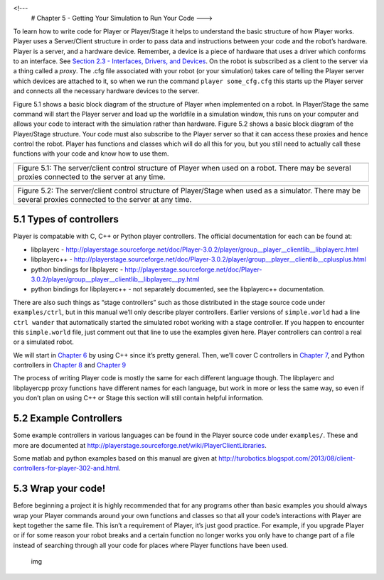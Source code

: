 .. _Chapter 5 - Getting Your Simulation to Run Your Code:

<!---
   # Chapter 5 - Getting Your Simulation to Run Your Code
   --->

To learn how to write code for Player or Player/Stage it helps to
understand the basic structure of how Player works. Player uses a
Server/Client structure in order to pass data and instructions between
your code and the robot’s hardware. Player is a server, and a hardware
device. Remember, a device is a piece of hardware that uses a driver
which conforms to an interface. See `Section 2.3 - Interfaces, Drivers,
and Devices <BASICS.md#23-interfaces-drivers-and-devices>`__. On the
robot is subscribed as a client to the server via a thing called a
*proxy*. The .cfg file associated with your robot (or your simulation)
takes care of telling the Player server which devices are attached to
it, so when we run the command ``player some_cfg.cfg`` this starts up
the Player server and connects all the necessary hardware devices to the
server.

Figure 5.1 shows a basic block diagram of the structure of Player when
implemented on a robot. In Player/Stage the same command will start the
Player server and load up the worldfile in a simulation window, this
runs on your computer and allows your code to interact with the
simulation rather than hardware. Figure 5.2 shows a basic block diagram
of the Player/Stage structure. Your code must also subscribe to the
Player server so that it can access these proxies and hence control the
robot. Player has functions and classes which will do all this for you,
but you still need to actually call these functions with your code and
know how to use them.

.. raw:: html

   <!--- Figure --->

+-----------------------------------------------------------------------+
| |Figure 5.1|                                                          |
+-----------------------------------------------------------------------+
| Figure 5.1: The server/client control structure of Player when used   |
| on a robot. There may be several proxies connected to the server at   |
| any time.                                                             |
+-----------------------------------------------------------------------+

.. raw:: html

   <!--- <a name="fig_Coding_ServerClientSim"></a> --->

.. raw:: html

   <!--- Figure --->

+-----------------------------------------------------------------------+
| |Figure 5.2|                                                          |
+-----------------------------------------------------------------------+
| Figure 5.2: The server/client control structure of Player/Stage when  |
| used as a simulator. There may be several proxies connected to the    |
| server at any time.                                                   |
+-----------------------------------------------------------------------+

5.1 Types of controllers
------------------------

Player is compatable with C, C++ or Python player controllers. The
official documentation for each can be found at:

-  libplayerc -
   http://playerstage.sourceforge.net/doc/Player-3.0.2/player/group__player__clientlib__libplayerc.html
-  libplayerc++ -
   http://playerstage.sourceforge.net/doc/Player-3.0.2/player/group__player__clientlib__cplusplus.html
-  python bindings for libplayerc -
   http://playerstage.sourceforge.net/doc/Player-3.0.2/player/group__player__clientlib__libplayerc__py.html
-  python bindings for libplayerc++ - not separately documented, see the
   libplayerc++ documentation.

There are also such things as “stage controllers” such as those
distributed in the stage source code under ``examples/ctrl``, but in
this manual we’ll only describe player controllers. Earlier versions of
``simple.world`` had a line ``ctrl wander`` that automatically started
the simulated robot working with a stage controller. If you happen to
encounter this ``simple.world`` file, just comment out that line to use
the examples given here. Player controllers can control a real or a
simulated robot.

We will start in `Chapter 6 <CONTROLLER_CPP.md>`__ by using C++ since
it’s pretty general. Then, we’ll cover C controllers in `Chapter
7 <CONTROLLER_C.md>`__, and Python controllers in `Chapter
8 <CONTROLLER_PYCPP.md>`__ and `Chapter 9 <CONTROLLER_PYC.md>`__

The process of writing Player code is mostly the same for each different
language though. The libplayerc and libplayercpp proxy functions have
different names for each language, but work in more or less the same
way, so even if you don’t plan on using C++ or Stage this section will
still contain helpful information.

5.2 Example Controllers
-----------------------

Some example controllers in various languages can be found in the Player
source code under ``examples/``. These and more are documented at
http://playerstage.sourceforge.net/wiki/PlayerClientLibraries.

Some matlab and python examples based on this manual are given at
http://turobotics.blogspot.com/2013/08/client-controllers-for-player-302-and.html.

5.3 Wrap your code!
-------------------

Before beginning a project it is highly recommended that for any
programs other than basic examples you should always wrap your Player
commands around your own functions and classes so that all your code’s
interactions with Player are kept together the same file. This isn’t a
requirement of Player, it’s just good practice. For example, if you
upgrade Player or if for some reason your robot breaks and a certain
function no longer works you only have to change part of a file instead
of searching through all your code for places where Player functions
have been used.

.. figure:: http://nojsstats.appspot.com/UA-66082425-1/player-stage-manual.readthedocs.org
   :alt: img

   img

.. |Figure 5.1| image:: pics/coding/ServerClient_robot.png
.. |Figure 5.2| image:: pics/coding/ServerClient_sim.png

